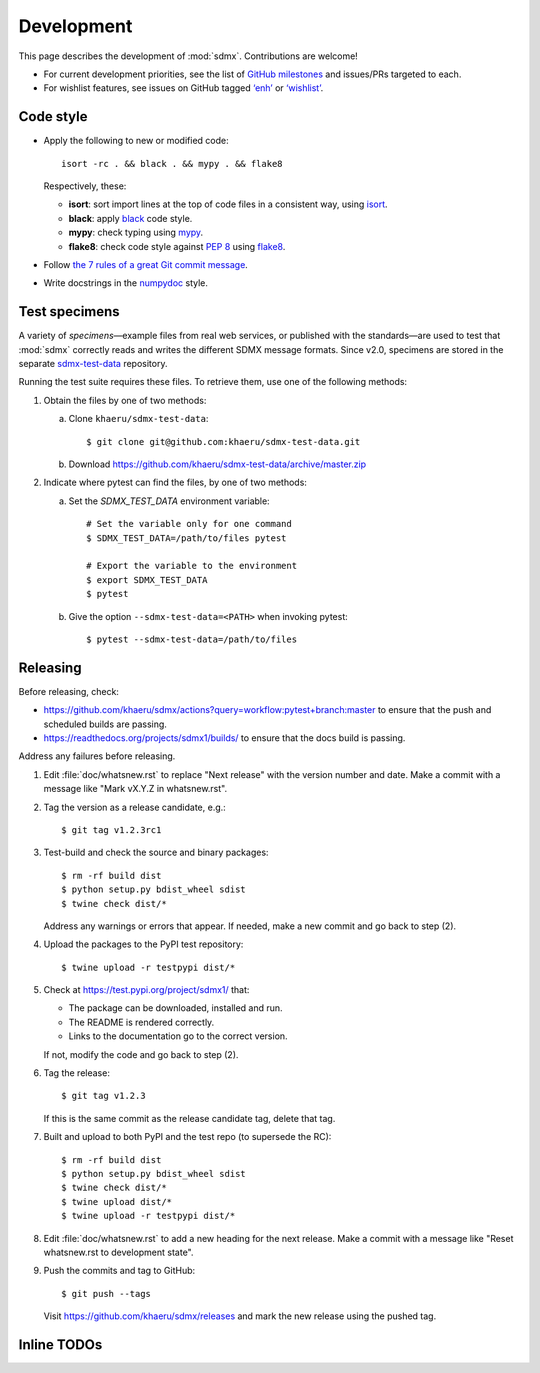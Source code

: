 Development
***********

This page describes the development of :mod:`sdmx`.
Contributions are welcome!

- For current development priorities, see the list of `GitHub milestones <https://github.com/khaeru/sdmx/milestones>`_ and issues/PRs targeted to each.
- For wishlist features, see issues on GitHub tagged `‘enh’ <https://github.com/khaeru/sdmx/labels/enh>`_ or `‘wishlist’ <https://github.com/khaeru/sdmx/labels/wishlist>`_.

Code style
==========

- Apply the following to new or modified code::

    isort -rc . && black . && mypy . && flake8

  Respectively, these:

  - **isort**: sort import lines at the top of code files in a consistent way, using `isort <https://pypi.org/project/isort/>`_.
  - **black**: apply `black <https://black.readthedocs.io>`_ code style.
  - **mypy**: check typing using `mypy <https://mypy.readthedocs.io>`_.
  - **flake8**: check code style against `PEP 8 <https://www.python.org/dev/peps/pep-0008>`_ using `flake8 <https://flake8.pycqa.org>`_.

- Follow `the 7 rules of a great Git commit message <https://chris.beams.io/posts/git-commit/#seven-rules>`_.
- Write docstrings in the `numpydoc <https://numpydoc.readthedocs.io/en/latest/format.html>`_ style.

.. _testing:

Test specimens
==============

.. versionadded:: 2.0

A variety of *specimens*—example files from real web services, or published with the standards—are used to test that :mod:`sdmx` correctly reads and writes the different SDMX message formats.
Since v2.0, specimens are stored in the separate `sdmx-test-data <https://github.com/khaeru/sdmx-test-data>`_ repository.

Running the test suite requires these files.
To retrieve them, use one of the following methods:

1. Obtain the files by one of two methods:

   a. Clone ``khaeru/sdmx-test-data``::

       $ git clone git@github.com:khaeru/sdmx-test-data.git

   b. Download https://github.com/khaeru/sdmx-test-data/archive/master.zip

2. Indicate where pytest can find the files, by one of two methods:

   a. Set the `SDMX_TEST_DATA` environment variable::

       # Set the variable only for one command
       $ SDMX_TEST_DATA=/path/to/files pytest

       # Export the variable to the environment
       $ export SDMX_TEST_DATA
       $ pytest

   b. Give the option ``--sdmx-test-data=<PATH>`` when invoking pytest::

       $ pytest --sdmx-test-data=/path/to/files


Releasing
=========

Before releasing, check:

- https://github.com/khaeru/sdmx/actions?query=workflow:pytest+branch:master to
  ensure that the push and scheduled builds are passing.
- https://readthedocs.org/projects/sdmx1/builds/ to ensure that the docs build
  is passing.

Address any failures before releasing.

1. Edit :file:`doc/whatsnew.rst` to replace "Next release" with the version number and date.
   Make a commit with a message like "Mark vX.Y.Z in whatsnew.rst".

2. Tag the version as a release candidate, e.g.::

    $ git tag v1.2.3rc1

3. Test-build and check the source and binary packages::

    $ rm -rf build dist
    $ python setup.py bdist_wheel sdist
    $ twine check dist/*

   Address any warnings or errors that appear.
   If needed, make a new commit and go back to step (2).

4. Upload the packages to the PyPI test repository::

    $ twine upload -r testpypi dist/*

5. Check at https://test.pypi.org/project/sdmx1/ that:

   - The package can be downloaded, installed and run.
   - The README is rendered correctly.
   - Links to the documentation go to the correct version.

   If not, modify the code and go back to step (2).

6. Tag the release::

    $ git tag v1.2.3

   If this is the same commit as the release candidate tag, delete that tag.

7. Built and upload to both PyPI and the test repo (to supersede the RC)::

    $ rm -rf build dist
    $ python setup.py bdist_wheel sdist
    $ twine check dist/*
    $ twine upload dist/*
    $ twine upload -r testpypi dist/*

8. Edit :file:`doc/whatsnew.rst` to add a new heading for the next release.
   Make a commit with a message like "Reset whatsnew.rst to development state".

9. Push the commits and tag to GitHub::

    $ git push --tags

   Visit https://github.com/khaeru/sdmx/releases and mark the new release using the pushed tag.


Inline TODOs
============

.. todolist::
